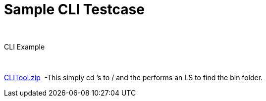 Sample CLI Testcase
===================

 

CLI Example

 

link:attachments/30029140/29951709.zip[CLITool.zip]  -This simply cd ’s
to / and the performs an LS to find the bin folder.

